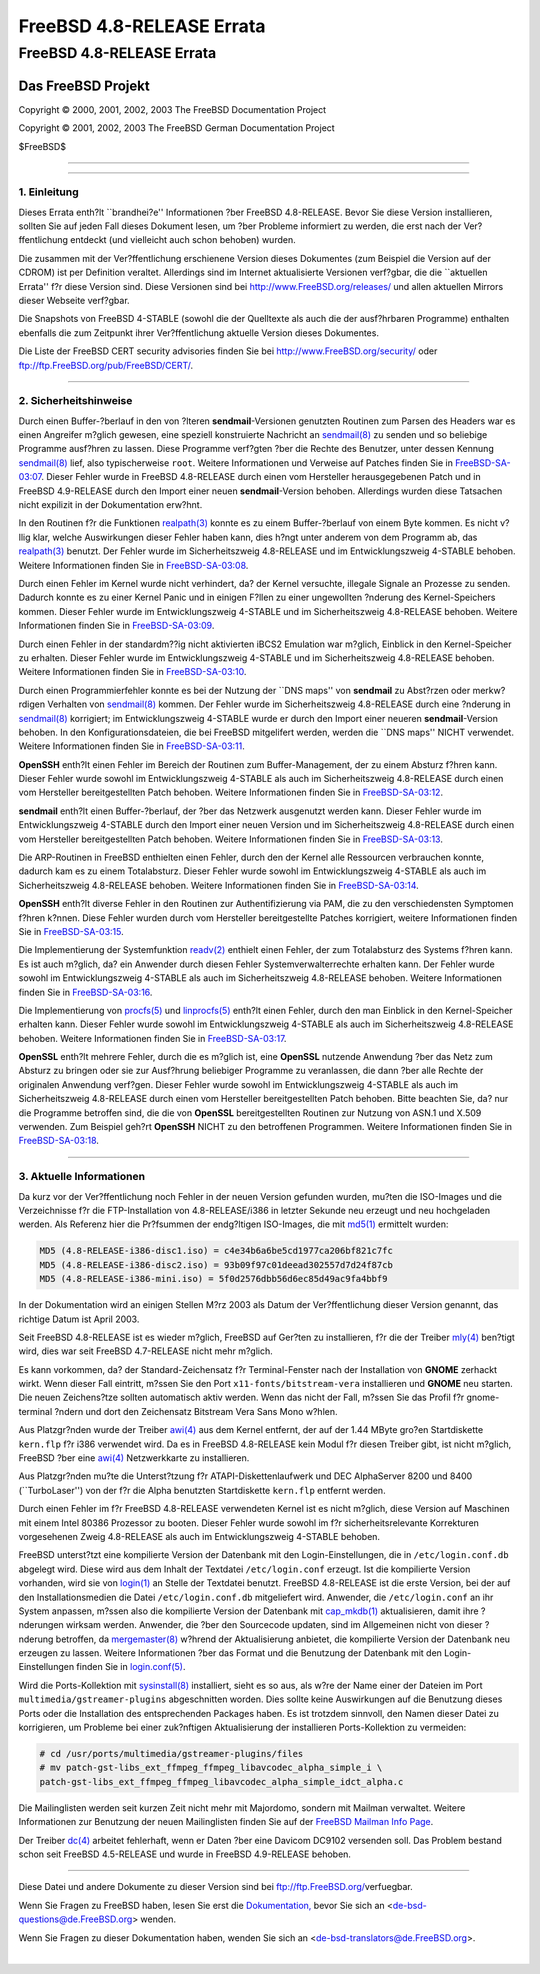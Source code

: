==========================
FreeBSD 4.8-RELEASE Errata
==========================

.. raw:: html

   <div class="ARTICLE">

.. raw:: html

   <div class="TITLEPAGE">

FreeBSD 4.8-RELEASE Errata
==========================

.. raw:: html

   <div class="AUTHORGROUP">

Das FreeBSD Projekt
~~~~~~~~~~~~~~~~~~~

.. raw:: html

   </div>

Copyright © 2000, 2001, 2002, 2003 The FreeBSD Documentation Project

Copyright © 2001, 2002, 2003 The FreeBSD German Documentation Project

| $FreeBSD$

--------------

.. raw:: html

   </div>

    .. raw:: html

       <div class="ABSTRACT">

    Dieses Dokument enth?lt die Errata f?r FreeBSD 4.8-RELEASE, also
    wichtige Informationen, die erst nach oder zu kurz vor der
    Ver?ffentlichung bekannt wurden und aus diesem Grund nicht in die
    dortige Dokumentation aufgenommen werden konnten. Dazu geh?hren
    Ratschl?ge zur Sicherheit sowie ?nderungen in der Software oder
    Dokumentation, die die Stabilit?t und die Nutzung beeintr?chtigen
    k?nnten. Sie sollten immer die aktuelle Version dieses Dokumentes
    lesen, bevor sie diese Version von FreeBSD installieren.

    Dieses Errata f?r FreeBSD 4.8-RELEASE wird bis zum Erscheinen von
    FreeBSD 4.9.1-RELEASE weiter aktualisiert werden.

    .. raw:: html

       </div>

.. raw:: html

   <div class="SECT1">

--------------

1. Einleitung
-------------

Dieses Errata enth?lt \`\`brandhei?e'' Informationen ?ber FreeBSD
4.8-RELEASE. Bevor Sie diese Version installieren, sollten Sie auf jeden
Fall dieses Dokument lesen, um ?ber Probleme informiert zu werden, die
erst nach der Ver?ffentlichung entdeckt (und vielleicht auch schon
behoben) wurden.

Die zusammen mit der Ver?ffentlichung erschienene Version dieses
Dokumentes (zum Beispiel die Version auf der CDROM) ist per Definition
veraltet. Allerdings sind im Internet aktualisierte Versionen verf?gbar,
die die \`\`aktuellen Errata'' f?r diese Version sind. Diese Versionen
sind bei http://www.FreeBSD.org/releases/ und allen aktuellen Mirrors
dieser Webseite verf?gbar.

Die Snapshots von FreeBSD 4-STABLE (sowohl die der Quelltexte als auch
die der ausf?hrbaren Programme) enthalten ebenfalls die zum Zeitpunkt
ihrer Ver?ffentlichung aktuelle Version dieses Dokumentes.

Die Liste der FreeBSD CERT security advisories finden Sie bei
http://www.FreeBSD.org/security/ oder
ftp://ftp.FreeBSD.org/pub/FreeBSD/CERT/.

.. raw:: html

   </div>

.. raw:: html

   <div class="SECT1">

--------------

2. Sicherheitshinweise
----------------------

Durch einen Buffer-?berlauf in den von ?lteren **sendmail**-Versionen
genutzten Routinen zum Parsen des Headers war es einen Angreifer m?glich
gewesen, eine speziell konstruierte Nachricht an
`sendmail(8) <http://www.FreeBSD.org/cgi/man.cgi?query=sendmail&sektion=8&manpath=FreeBSD+4.9-RELEASE>`__
zu senden und so beliebige Programme ausf?hren zu lassen. Diese
Programme verf?gten ?ber die Rechte des Benutzer, unter dessen Kennung
`sendmail(8) <http://www.FreeBSD.org/cgi/man.cgi?query=sendmail&sektion=8&manpath=FreeBSD+4.9-RELEASE>`__
lief, also typischerweise ``root``. Weitere Informationen und Verweise
auf Patches finden Sie in
`FreeBSD-SA-03:07 <ftp://ftp.FreeBSD.org/pub/FreeBSD/CERT/advisories/FreeBSD-SA-03:07.sendmail.asc>`__.
Dieser Fehler wurde in FreeBSD 4.8-RELEASE durch einen vom Hersteller
herausgegebenen Patch und in FreeBSD 4.9-RELEASE durch den Import einer
neuen **sendmail**-Version behoben. Allerdings wurden diese Tatsachen
nicht expilizit in der Dokumentation erw?hnt.

In den Routinen f?r die Funktionen
`realpath(3) <http://www.FreeBSD.org/cgi/man.cgi?query=realpath&sektion=3&manpath=FreeBSD+4.9-RELEASE>`__
konnte es zu einem Buffer-?berlauf von einem Byte kommen. Es nicht
v?llig klar, welche Auswirkungen dieser Fehler haben kann, dies h?ngt
unter anderem von dem Programm ab, das
`realpath(3) <http://www.FreeBSD.org/cgi/man.cgi?query=realpath&sektion=3&manpath=FreeBSD+4.9-RELEASE>`__
benutzt. Der Fehler wurde im Sicherheitszweig 4.8-RELEASE und im
Entwicklungszweig 4-STABLE behoben. Weitere Informationen finden Sie in
`FreeBSD-SA-03:08 <ftp://ftp.FreeBSD.org/pub/FreeBSD/CERT/advisories/FreeBSD-SA-03:08.realpath.asc>`__.

Durch einen Fehler im Kernel wurde nicht verhindert, da? der Kernel
versuchte, illegale Signale an Prozesse zu senden. Dadurch konnte es zu
einer Kernel Panic und in einigen F?llen zu einer ungewollten ?nderung
des Kernel-Speichers kommen. Dieser Fehler wurde im Entwicklungszweig
4-STABLE und im Sicherheitszweig 4.8-RELEASE behoben. Weitere
Informationen finden Sie in
`FreeBSD-SA-03:09 <ftp://ftp.FreeBSD.org/pub/FreeBSD/CERT/advisories/FreeBSD-SA-03:09.signal.asc>`__.

Durch einen Fehler in der standardm??ig nicht aktivierten iBCS2
Emulation war m?glich, Einblick in den Kernel-Speicher zu erhalten.
Dieser Fehler wurde im Entwicklungszweig 4-STABLE und im
Sicherheitszweig 4.8-RELEASE behoben. Weitere Informationen finden Sie
in
`FreeBSD-SA-03:10 <ftp://ftp.FreeBSD.org/pub/FreeBSD/CERT/advisories/FreeBSD-SA-03:10.ibcs2.asc>`__.

Durch einen Programmierfehler konnte es bei der Nutzung der \`\`DNS
maps'' von **sendmail** zu Abst?rzen oder merkw?rdigen Verhalten von
`sendmail(8) <http://www.FreeBSD.org/cgi/man.cgi?query=sendmail&sektion=8&manpath=FreeBSD+4.9-RELEASE>`__
kommen. Der Fehler wurde im Sicherheitszweig 4.8-RELEASE durch eine
?nderung in
`sendmail(8) <http://www.FreeBSD.org/cgi/man.cgi?query=sendmail&sektion=8&manpath=FreeBSD+4.9-RELEASE>`__
korrigiert; im Entwicklungszweig 4-STABLE wurde er durch den Import
einer neueren **sendmail**-Version behoben. In den
Konfigurationsdateien, die bei FreeBSD mitgelifert werden, werden die
\`\`DNS maps'' NICHT verwendet. Weitere Informationen finden Sie in
`FreeBSD-SA-03:11 <ftp://ftp.FreeBSD.org/pub/FreeBSD/CERT/advisories/FreeBSD-SA-03:11.s%20endmail.asc>`__.

**OpenSSH** enth?lt einen Fehler im Bereich der Routinen zum
Buffer-Management, der zu einem Absturz f?hren kann. Dieser Fehler wurde
sowohl im Entwicklungszweig 4-STABLE als auch im Sicherheitszweig
4.8-RELEASE durch einen vom Hersteller bereitgestellten Patch behoben.
Weitere Informationen finden Sie in
`FreeBSD-SA-03:12 <ftp://ftp.FreeBSD.org/pub/FreeBSD/CERT/advisories/FreeBSD-SA-03:12.openssh.asc>`__.

**sendmail** enth?lt einen Buffer-?berlauf, der ?ber das Netzwerk
ausgenutzt werden kann. Dieser Fehler wurde im Entwicklungszweig
4-STABLE durch den Import einer neuen Version und im Sicherheitszweig
4.8-RELEASE durch einen vom Hersteller bereitgestellten Patch behoben.
Weitere Informationen finden Sie in
`FreeBSD-SA-03:13 <ftp://ftp.FreeBSD.org/pub/FreeBSD/CERT/advisories/FreeBSD-SA-03:13.sendmail.asc>`__.

Die ARP-Routinen in FreeBSD enthielten einen Fehler, durch den der
Kernel alle Ressourcen verbrauchen konnte, dadurch kam es zu einem
Totalabsturz. Dieser Fehler wurde sowohl im Entwicklungszweig 4-STABLE
als auch im Sicherheitszweig 4.8-RELEASE behoben. Weitere Informationen
finden Sie in
`FreeBSD-SA-03:14 <ftp://ftp.FreeBSD.org/pub/FreeBSD/CERT/advisories/FreeBSD-SA-03:14.arp.asc>`__.

**OpenSSH** enth?lt diverse Fehler in den Routinen zur Authentifizierung
via PAM, die zu den verschiedensten Symptomen f?hren k?nnen. Diese
Fehler wurden durch vom Hersteller bereitgestellte Patches korrigiert,
weitere Informationen finden Sie in
`FreeBSD-SA-03:15 <ftp://ftp.FreeBSD.org/pub/FreeBSD/CERT/advisories/FreeBSD-SA-03:15.openssh.asc>`__.

Die Implementierung der Systemfunktion
`readv(2) <http://www.FreeBSD.org/cgi/man.cgi?query=readv&sektion=2&manpath=FreeBSD+4.9-RELEASE>`__
enthielt einen Fehler, der zum Totalabsturz des Systems f?hren kann. Es
ist auch m?glich, da? ein Anwender durch diesen Fehler
Systemverwalterrechte erhalten kann. Der Fehler wurde sowohl im
Entwicklungszweig 4-STABLE als auch im Sicherheitszweig 4.8-RELEASE
behoben. Weitere Informationen finden Sie in
`FreeBSD-SA-03:16 <ftp://ftp.FreeBSD.org/pub/FreeBSD/CERT/advisories/FreeBSD-SA-03:16.filedesc.asc>`__.

Die Implementierung von
`procfs(5) <http://www.FreeBSD.org/cgi/man.cgi?query=procfs&sektion=5&manpath=FreeBSD+4.9-RELEASE>`__
und
`linprocfs(5) <http://www.FreeBSD.org/cgi/man.cgi?query=linprocfs&sektion=5&manpath=FreeBSD+4.9-RELEASE>`__
enth?lt einen Fehler, durch den man Einblick in den Kernel-Speicher
erhalten kann. Dieser Fehler wurde sowohl im Entwicklungszweig 4-STABLE
als auch im Sicherheitszweig 4.8-RELEASE behoben. Weitere Informationen
finden Sie in
`FreeBSD-SA-03:17 <ftp://ftp.FreeBSD.org/pub/FreeBSD/CERT/advisories/FreeBSD-SA-03:17.procfs.asc>`__.

**OpenSSL** enth?lt mehrere Fehler, durch die es m?glich ist, eine
**OpenSSL** nutzende Anwendung ?ber das Netz zum Absturz zu bringen oder
sie zur Ausf?hrung beliebiger Programme zu veranlassen, die dann ?ber
alle Rechte der originalen Anwendung verf?gen. Dieser Fehler wurde
sowohl im Entwicklungszweig 4-STABLE als auch im Sicherheitszweig
4.8-RELEASE durch einen vom Hersteller bereitgestellten Patch behoben.
Bitte beachten Sie, da? nur die Programme betroffen sind, die die von
**OpenSSL** bereitgestellten Routinen zur Nutzung von ASN.1 und X.509
verwenden. Zum Beispiel geh?rt **OpenSSH** NICHT zu den betroffenen
Programmen. Weitere Informationen finden Sie in
`FreeBSD-SA-03:18 <ftp://ftp.FreeBSD.org/pub/FreeBSD/CERT/advisories/FreeBSD-SA-03:18.openssl.asc>`__.

.. raw:: html

   </div>

.. raw:: html

   <div class="SECT1">

--------------

3. Aktuelle Informationen
-------------------------

Da kurz vor der Ver?ffentlichung noch Fehler in der neuen Version
gefunden wurden, mu?ten die ISO-Images und die Verzeichnisse f?r die
FTP-Installation von 4.8-RELEASE/i386 in letzter Sekunde neu erzeugt und
neu hochgeladen werden. Als Referenz hier die Pr?fsummen der endg?ltigen
ISO-Images, die mit
`md5(1) <http://www.FreeBSD.org/cgi/man.cgi?query=md5&sektion=1&manpath=FreeBSD+4.9-RELEASE>`__
ermittelt wurden:

.. code:: PROGRAMLISTING

    MD5 (4.8-RELEASE-i386-disc1.iso) = c4e34b6a6be5cd1977ca206bf821c7fc
    MD5 (4.8-RELEASE-i386-disc2.iso) = 93b09f97c01deead302557d7d24f87cb
    MD5 (4.8-RELEASE-i386-mini.iso) = 5f0d2576dbb56d6ec85d49ac9fa4bbf9

In der Dokumentation wird an einigen Stellen M?rz 2003 als Datum der
Ver?ffentlichung dieser Version genannt, das richtige Datum ist April
2003.

Seit FreeBSD 4.8-RELEASE ist es wieder m?glich, FreeBSD auf Ger?ten zu
installieren, f?r die der Treiber
`mly(4) <http://www.FreeBSD.org/cgi/man.cgi?query=mly&sektion=4&manpath=FreeBSD+4.9-RELEASE>`__
ben?tigt wird, dies war seit FreeBSD 4.7-RELEASE nicht mehr m?glich.

Es kann vorkommen, da? der Standard-Zeichensatz f?r Terminal-Fenster
nach der Installation von **GNOME** zerhackt wirkt. Wenn dieser Fall
eintritt, m?ssen Sie den Port ``x11-fonts/bitstream-vera`` installieren
und **GNOME** neu starten. Die neuen Zeichens?tze sollten automatisch
aktiv werden. Wenn das nicht der Fall, m?ssen Sie das Profil f?r
gnome-terminal ?ndern und dort den Zeichensatz Bitstream Vera Sans Mono
w?hlen.

Aus Platzgr?nden wurde der Treiber
`awi(4) <http://www.FreeBSD.org/cgi/man.cgi?query=awi&sektion=4&manpath=FreeBSD+4.9-RELEASE>`__
aus dem Kernel entfernt, der auf der 1.44 MByte gro?en Startdiskette
``kern.flp`` f?r i386 verwendet wird. Da es in FreeBSD 4.8-RELEASE kein
Modul f?r diesen Treiber gibt, ist nicht m?glich, FreeBSD ?ber eine
`awi(4) <http://www.FreeBSD.org/cgi/man.cgi?query=awi&sektion=4&manpath=FreeBSD+4.9-RELEASE>`__
Netzwerkkarte zu installieren.

Aus Platzgr?nden mu?te die Unterst?tzung f?r ATAPI-Diskettenlaufwerk und
DEC AlphaServer 8200 und 8400 (\`\`TurboLaser'') von der f?r die Alpha
benutzten Startdiskette ``kern.flp`` entfernt werden.

Durch einen Fehler im f?r FreeBSD 4.8-RELEASE verwendeten Kernel ist es
nicht m?glich, diese Version auf Maschinen mit einem Intel 80386
Prozessor zu booten. Dieser Fehler wurde sowohl im f?r
sicherheitsrelevante Korrekturen vorgesehenen Zweig 4.8-RELEASE als auch
im Entwicklungszweig 4-STABLE behoben.

FreeBSD unterst?tzt eine kompilierte Version der Datenbank mit den
Login-Einstellungen, die in ``/etc/login.conf.db`` abgelegt wird. Diese
wird aus dem Inhalt der Textdatei ``/etc/login.conf`` erzeugt. Ist die
kompilierte Version vorhanden, wird sie von
`login(1) <http://www.FreeBSD.org/cgi/man.cgi?query=login&sektion=1&manpath=FreeBSD+4.9-RELEASE>`__
an Stelle der Textdatei benutzt. FreeBSD 4.8-RELEASE ist die erste
Version, bei der auf den Installationsmedien die Datei
``/etc/login.conf.db`` mitgeliefert wird. Anwender, die
``/etc/login.conf`` an ihr System anpassen, m?ssen also die kompilierte
Version der Datenbank mit
`cap\_mkdb(1) <http://www.FreeBSD.org/cgi/man.cgi?query=cap_mkdb&sektion=1&manpath=FreeBSD+4.9-RELEASE>`__
aktualisieren, damit ihre ?nderungen wirksam werden. Anwender, die ?ber
den Sourcecode updaten, sind im Allgemeinen nicht von dieser ?nderung
betroffen, da
`mergemaster(8) <http://www.FreeBSD.org/cgi/man.cgi?query=mergemaster&sektion=8&manpath=FreeBSD+4.9-RELEASE>`__
w?hrend der Aktualisierung anbietet, die kompilierte Version der
Datenbank neu erzeugen zu lassen. Weitere Informationen ?ber das Format
und die Benutzung der Datenbank mit den Login-Einstellungen finden Sie
in
`login.conf(5) <http://www.FreeBSD.org/cgi/man.cgi?query=login.conf&sektion=5&manpath=FreeBSD+4.9-RELEASE>`__.

Wird die Ports-Kollektion mit
`sysinstall(8) <http://www.FreeBSD.org/cgi/man.cgi?query=sysinstall&sektion=8&manpath=FreeBSD+4.9-RELEASE>`__
installiert, sieht es so aus, als w?re der Name einer der Dateien im
Port ``multimedia/gstreamer-plugins`` abgeschnitten worden. Dies sollte
keine Auswirkungen auf die Benutzung dieses Ports oder die Installation
des entsprechenden Packages haben. Es ist trotzdem sinnvoll, den Namen
dieser Datei zu korrigieren, um Probleme bei einer zuk?nftigen
Aktualisierung der installieren Ports-Kollektion zu vermeiden:

.. code:: SCREEN

    # cd /usr/ports/multimedia/gstreamer-plugins/files
    # mv patch-gst-libs_ext_ffmpeg_ffmpeg_libavcodec_alpha_simple_i \
    patch-gst-libs_ext_ffmpeg_ffmpeg_libavcodec_alpha_simple_idct_alpha.c

Die Mailinglisten werden seit kurzen Zeit nicht mehr mit Majordomo,
sondern mit Mailman verwaltet. Weitere Informationen zur Benutzung der
neuen Mailinglisten finden Sie auf der `FreeBSD Mailman Info
Page <http://www.FreeBSD.org/mailman/listinfo/>`__.

Der Treiber
`dc(4) <http://www.FreeBSD.org/cgi/man.cgi?query=dc&sektion=4&manpath=FreeBSD+4.9-RELEASE>`__
arbeitet fehlerhaft, wenn er Daten ?ber eine Davicom DC9102 versenden
soll. Das Problem bestand schon seit FreeBSD 4.5-RELEASE und wurde in
FreeBSD 4.9-RELEASE behoben.

.. raw:: html

   </div>

.. raw:: html

   </div>

--------------

Diese Datei und andere Dokumente zu dieser Version sind bei
ftp://ftp.FreeBSD.org/\ verfuegbar.

Wenn Sie Fragen zu FreeBSD haben, lesen Sie erst die
`Dokumentation, <http://www.FreeBSD.org/docs.html>`__ bevor Sie sich an
<de-bsd-questions@de.FreeBSD.org\ > wenden.

Wenn Sie Fragen zu dieser Dokumentation haben, wenden Sie sich an
<de-bsd-translators@de.FreeBSD.org\ >.

|
